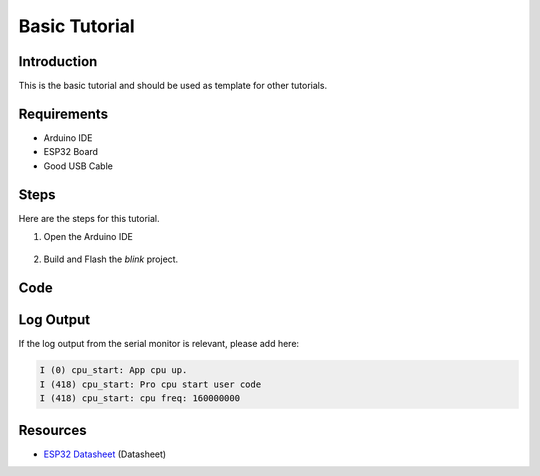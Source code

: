 ##############
Basic Tutorial
##############

Introduction
------------

This is the basic tutorial and should be used as template for other tutorials.

Requirements
------------

* Arduino IDE
* ESP32 Board
* Good USB Cable

Steps
-----

Here are the steps for this tutorial.

1. Open the Arduino IDE

.. figure:: ../_static/tutorials/basic/tutorial_basic_ide.png
    :align: center
    :width: 600
    :alt: Arduino IDE (click to enlarge)
    :figclass: align-center

2. Build and Flash the `blink` project.

Code
----

.. code-block:: arduino
    :caption: Blink.ino

    /*
    Blink

    Turns an LED on for one second, then off for one second, repeatedly.

    Most Arduinos have an on-board LED you can control. On the UNO, MEGA and ZERO
    it is attached to digital pin 13, on MKR1000 on pin 6. LED_BUILTIN is set to
    the correct LED pin independent of which board is used.
    If you want to know what pin the on-board LED is connected to on your Arduino
    model, check the Technical Specs of your board at:
    https://www.arduino.cc/en/Main/Products

    modified 8 May 2014
    by Scott Fitzgerald
    modified 2 Sep 2016
    by Arturo Guadalupi
    modified 8 Sep 2016
    by Colby Newman

    This example code is in the public domain.

    http://www.arduino.cc/en/Tutorial/Blink
    */

    // the setup function runs once when you press reset or power the board
    void setup() {
    // initialize digital pin LED_BUILTIN as an output.
    pinMode(LED_BUILTIN, OUTPUT);
    }

    // the loop function runs over and over again forever
    void loop() {
    digitalWrite(LED_BUILTIN, HIGH);   // turn the LED on (HIGH is the voltage level)
    delay(1000);                       // wait for a second
    digitalWrite(LED_BUILTIN, LOW);    // turn the LED off by making the voltage LOW
    delay(1000);                       // wait for a second
    }

Log Output
----------

If the log output from the serial monitor is relevant, please add here:

.. code-block::

    I (0) cpu_start: App cpu up.
    I (418) cpu_start: Pro cpu start user code
    I (418) cpu_start: cpu freq: 160000000

Resources
---------

* `ESP32 Datasheet`_ (Datasheet)

.. _ESP32 Datasheet: https://www.espressif.com/sites/default/files/documentation/esp32_datasheet_en.pdf
